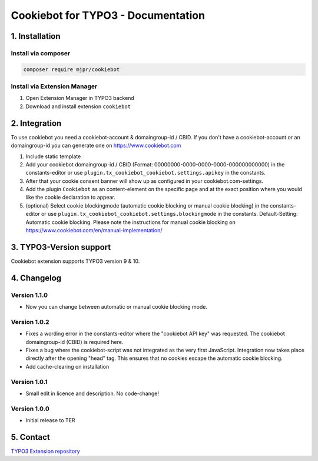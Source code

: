 ===========================================
Cookiebot for TYPO3 - Documentation
===========================================

1. Installation
===============

Install via composer
--------------------

.. code-block:: shell

   composer require mjpr/cookiebot

Install via Extension Manager
-----------------------------

1. Open Extension Manager in TYPO3 backend
2. Download and install extension ``cookiebot``

2. Integration
==============

To use cookiebot you need a cookiebot-account & domaingroup-id / CBID.
If you don't have a cookiebot-account or an domaingroup-id you can generate one on https://www.cookiebot.com

1. Include static template
2. Add your cookiebot domaingroup-id / CBID (Format: 00000000-0000-0000-0000-000000000000) in the constants-editor or use ``plugin.tx_cookiebot_cookiebot.settings.apikey`` in the constants.
3. After that your cookie consent banner will show up as configured in your cookiebot.com-settings.
4. Add the plugin ``Cookiebot`` as an content-element on the specific page and at the exact position where you would like the cookie declaration to appear.
5. (optional) Select cookie blockingmode (automatic cookie blocking or manual cookie blocking) in the constants-editor or use ``plugin.tx_cookiebot_cookiebot.settings.blockingmode`` in the constants. Default-Setting: Automatic cookie blocking. Please note the instructions for manual cookie blocking on https://www.cookiebot.com/en/manual-implementation/

3. TYPO3-Version support
========================

Cookiebot extension supports TYPO3 version 9 & 10.

4. Changelog
============
Version 1.1.0
-------------
- Now you can change between automatic or manual cookie blocking mode.

Version 1.0.2
-------------
- Fixes a wording error in the constants-editor where the "cookiebot API key" was requested. The cookiebot domaingroup-id (CBID) is required here.
- Fixes a bug where the cookiebot-script was not integrated as the very first JavaScript. Integration now takes place directly after the opening "head" tag. This ensures that no cookies escape the automatic cookie blocking.
- Add cache-clearing on installation

Version 1.0.1
-------------
- Small edit in licence and description. No code-change!

Version 1.0.0
-------------
- Initial release to TER


5. Contact
==========

`TYPO3 Extension repository <https://extensions.typo3.org/extension/cookiebot/>`_

